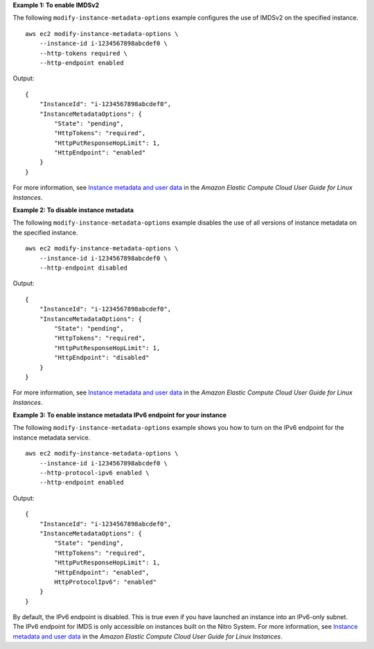 **Example 1: To enable IMDSv2**

The following ``modify-instance-metadata-options`` example configures the use of IMDSv2 on the specified instance. ::

    aws ec2 modify-instance-metadata-options \
        --instance-id i-1234567898abcdef0 \
        --http-tokens required \
        --http-endpoint enabled

Output::

    {
        "InstanceId": "i-1234567898abcdef0",
        "InstanceMetadataOptions": {
            "State": "pending",
            "HttpTokens": "required",
            "HttpPutResponseHopLimit": 1,
            "HttpEndpoint": "enabled"
        }
    }

For more information, see `Instance metadata and user data <https://docs.aws.amazon.com/AWSEC2/latest/UserGuide/ec2-instance-metadata.html>`__ in the *Amazon Elastic Compute Cloud User Guide for Linux Instances*.
 
**Example 2: To disable instance metadata**

The following ``modify-instance-metadata-options`` example disables the use of all versions of instance metadata on the specified instance. ::

    aws ec2 modify-instance-metadata-options \
        --instance-id i-1234567898abcdef0 \
        --http-endpoint disabled

Output::

    {
        "InstanceId": "i-1234567898abcdef0",
        "InstanceMetadataOptions": {
            "State": "pending",
            "HttpTokens": "required",
            "HttpPutResponseHopLimit": 1,
            "HttpEndpoint": "disabled"
        }
    }

For more information, see `Instance metadata and user data <https://docs.aws.amazon.com/AWSEC2/latest/UserGuide/ec2-instance-metadata.html>`__ in the *Amazon Elastic Compute Cloud User Guide for Linux Instances*.

**Example 3: To enable instance metadata IPv6 endpoint for your instance**

The following ``modify-instance-metadata-options`` example shows you how to turn on the IPv6 endpoint for the instance metadata service. ::

    aws ec2 modify-instance-metadata-options \
        --instance-id i-1234567898abcdef0 \
        --http-protocol-ipv6 enabled \
        --http-endpoint enabled

Output::

    {
        "InstanceId": "i-1234567898abcdef0",
        "InstanceMetadataOptions": {
            "State": "pending",
            "HttpTokens": "required",
            "HttpPutResponseHopLimit": 1,
            "HttpEndpoint": "enabled",
            HttpProtocolIpv6": "enabled"
        }
    }

By default, the IPv6 endpoint is disabled. This is true even if you have launched an instance into an IPv6-only subnet. The IPv6 endpoint for IMDS is only accessible on instances built on the Nitro System. For more information, see `Instance metadata and user data <https://docs.aws.amazon.com/AWSEC2/latest/UserGuide/ec2-instance-metadata.html>`__ in the *Amazon Elastic Compute Cloud User Guide for Linux Instances*.